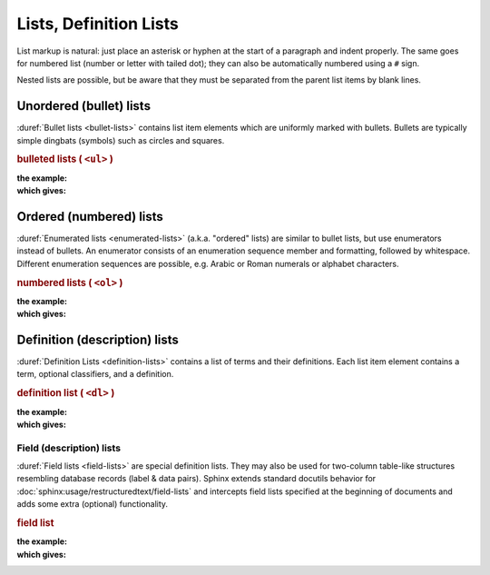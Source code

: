.. index::
   triple: Sphinx; Syntax; Lists

Lists, Definition Lists
#######################

List markup is natural: just place an asterisk or hyphen at the start of a
paragraph and indent properly. The same goes for numbered list (number or
letter with tailed dot); they can also be automatically numbered using a
``#`` sign.

Nested lists are possible, but be aware that they must be separated from
the parent list items by blank lines.

Unordered (bullet) lists
************************

:duref:`Bullet lists <bullet-lists>` contains list item elements which are
uniformly marked with bullets. Bullets are typically simple dingbats (symbols)
such as circles and squares.

.. rubric:: bulleted lists ( ``<ul>`` )

:the example:

   .. literalinclude:: lists-ul-example.rsti
      :end-before: .. Local variables:
      :language: rst
      :linenos:

:which gives:

   .. include:: lists-ul-example.rsti

Ordered (numbered) lists
************************

:duref:`Enumerated lists <enumerated-lists>` (a.k.a. "ordered" lists)
are similar to bullet lists, but use enumerators instead of bullets.
An enumerator consists of an enumeration sequence member and formatting,
followed by whitespace. Different enumeration sequences are possible,
e.g. Arabic or Roman numerals or alphabet characters.

.. rubric:: numbered lists ( ``<ol>`` )

:the example:

   .. literalinclude:: lists-ol-example.rsti
      :end-before: .. Local variables:
      :language: rst
      :linenos:

:which gives:

   .. include:: lists-ol-example.rsti

Definition (description) lists
******************************

:duref:`Definition Lists <definition-lists>` contains a list of terms and
their definitions. Each list item element contains a term, optional
classifiers, and a definition.

.. rubric:: definition list ( ``<dl>`` )

:the example:

   .. literalinclude:: lists-dl-example.rsti
      :end-before: .. Local variables:
      :language: rst
      :linenos:

:which gives:

   .. include:: lists-dl-example.rsti

Field (description) lists
=========================

:duref:`Field lists <field-lists>` are special definition lists.
They may also be used for two-column table-like structures resembling
database records (label & data pairs). Sphinx extends standard docutils
behavior for :doc:`sphinx:usage/restructuredtext/field-lists` and
intercepts field lists specified at the beginning of documents and
adds some extra (optional) functionality.

.. rubric:: field list

:the example:

   .. literalinclude:: lists-fl-example.rsti
      :end-before: .. Local variables:
      :language: rst
      :linenos:

:which gives:

   .. include:: lists-fl-example.rsti

.. Local variables:
   coding: utf-8
   mode: text
   mode: rst
   End:
   vim: fileencoding=utf-8 filetype=rst :
